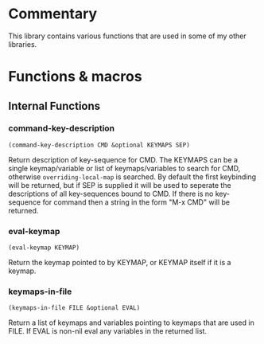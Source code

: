* Commentary
This library contains various functions that are used in some of my other libraries.
* Functions & macros
** Internal Functions

*** command-key-description
=(command-key-description CMD &optional KEYMAPS SEP)=

Return description of key-sequence for CMD.
The KEYMAPS can be a single keymap/variable or list of keymaps/variables to search for CMD,
otherwise =overriding-local-map= is searched.
By default the first keybinding will be returned, but if SEP is supplied it will be used
to seperate the descriptions of all key-sequences bound to CMD.
If there is no key-sequence for command then a string in the form "M-x CMD" will be returned.

*** eval-keymap
=(eval-keymap KEYMAP)=

Return the keymap pointed to by KEYMAP, or KEYMAP itself if it is a keymap.

*** keymaps-in-file
=(keymaps-in-file FILE &optional EVAL)=

Return a list of keymaps and variables pointing to keymaps that are used in FILE.
If EVAL is non-nil eval any variables in the returned list.


